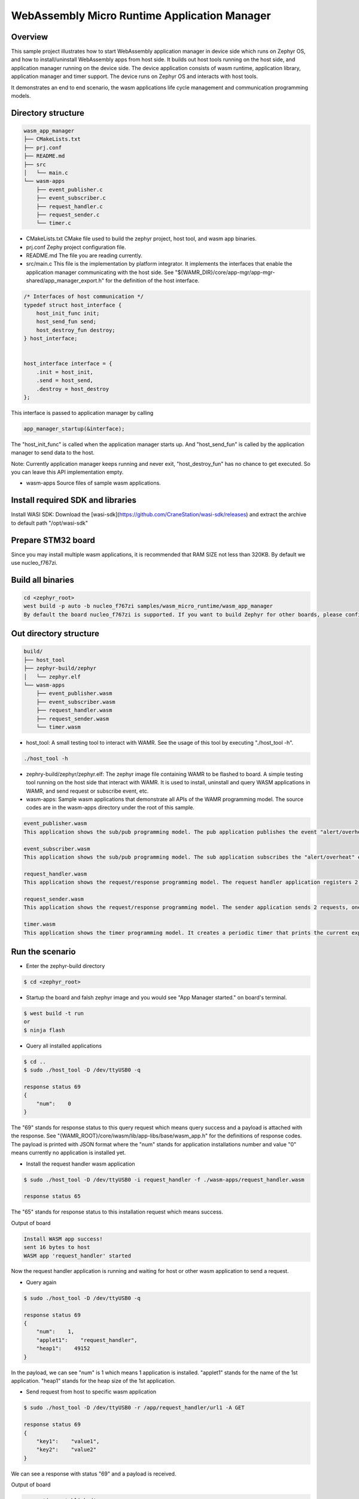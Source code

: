 .. _wasm-micro-runtime-wasm_app_manager:

WebAssembly Micro Runtime Application Manager
##################################################

Overview
********
This sample project illustrates how to start WebAssembly application manager in device side which runs on Zephyr OS, and how to install/uninstall WebAssembly apps from host side. It builds out host tools running on the host side, and application manager running on the device side. The device application consists of wasm runtime, application library, application manager and timer support. The device runs on Zephyr OS and interacts with host tools.

It demonstrates an end to end scenario, the wasm applications life cycle management and communication programming models.

Directory structure
*******************

.. code-block:: console

    wasm_app_manager
    ├── CMakeLists.txt
    ├── prj.conf
    ├── README.md
    ├── src
    │   └── main.c
    └── wasm-apps
        ├── event_publisher.c
        ├── event_subscriber.c
        ├── request_handler.c
        ├── request_sender.c
        └── timer.c


- CMakeLists.txt
  CMake file used to build the zephyr project, host tool, and wasm app binaries.
- prj.conf
  Zephy project configuration file.
- README.md
  The file you are reading currently.
- src/main.c
  This file is the implementation by platform integrator. It implements the interfaces that enable the application manager communicating with the host side. See "${WAMR_DIR}/core/app-mgr/app-mgr-shared/app_manager_export.h" for the definition of the host interface.

.. code-block:: console

    /* Interfaces of host communication */
    typedef struct host_interface {
        host_init_func init;
        host_send_fun send;
        host_destroy_fun destroy;
    } host_interface;


    host_interface interface = {
        .init = host_init,
        .send = host_send,
        .destroy = host_destroy
    };

This interface is passed to application manager by calling

.. code-block:: console

    app_manager_startup(&interface);


The "host_init_func" is called when the application manager starts up. And "host_send_fun" is called by the application manager to send data to the host.

Note: Currently application manager keeps running and never exit, "host_destroy_fun" has no chance to get executed. So you can leave this API implementation empty.

- wasm-apps
  Source files of sample wasm applications.

Install required SDK and libraries
**********************************
Install WASI SDK: Download the [wasi-sdk](https://github.com/CraneStation/wasi-sdk/releases) and extract the archive to default path "/opt/wasi-sdk"

Prepare STM32 board
*******************
Since you may install multiple wasm applications, it is recommended that RAM SIZE not less than 320KB. By default we use nucleo_f767zi.

Build all binaries
******************

.. code-block:: console

    cd <zephyr_root>
    west build -p auto -b nucleo_f767zi samples/wasm_micro_runtime/wasm_app_manager
    By default the board nucleo_f767zi is supported. If you want to build Zephyr for other boards, please config the host_interface in src/main.c.

Out directory structure
***********************

.. code-block:: console

    build/
    ├── host_tool
    ├── zephyr-build/zephyr
    │   └── zephyr.elf
    └── wasm-apps
        ├── event_publisher.wasm
        ├── event_subscriber.wasm
        ├── request_handler.wasm
        ├── request_sender.wasm
        └── timer.wasm


- host_tool:
  A small testing tool to interact with WAMR. See the usage of this tool by executing "./host_tool -h".

.. code-block:: console

    ./host_tool -h

- zephry-build/zephyr/zephyr.elf:
  The zephyr image file containing WAMR to be flashed to board. A simple testing tool running on the host side that interact with WAMR. It is used to install, uninstall and query WASM applications in WAMR, and send request or subscribe event, etc.

- wasm-apps:
  Sample wasm applications that demonstrate all APIs of the WAMR programming model. The source codes are in the wasm-apps directory under the root of this sample.

.. code-block:: console

    event_publisher.wasm
    This application shows the sub/pub programming model. The pub application publishes the event "alert/overheat" by calling api_publish_event() API. The subscriber could be host_tool or other wasm application.

    event_subscriber.wasm
    This application shows the sub/pub programming model. The sub application subscribes the "alert/overheat" event by calling api_subscribe_event() API so that it is able to receive the event once generated and published by the pub application. To make the process clear to interpret, the sub application dumps the event when receiving it.

    request_handler.wasm
    This application shows the request/response programming model. The request handler application registers 2 resources(/url1 and /url2) by calling api_register_resource_handler() API. The request sender could be host_tool or other wasm application.

    request_sender.wasm
    This application shows the request/response programming model. The sender application sends 2 requests, one is "/app/request_handler/url1" and the other is "url1". The former is an accurate request which explicitly specifies the name of request handler application in the middle of the URL and the later is a general request.

    timer.wasm
    This application shows the timer programming model. It creates a periodic timer that prints the current expiry number in every second.

Run the scenario
****************
- Enter the zephyr-build directory

.. code-block:: console

    $ cd <zephyr_root>


- Startup the board and falsh zephyr image and you would see "App Manager started." on board's terminal.

.. code-block:: console

    $ west build -t run
    or
    $ ninja flash


- Query all installed applications

.. code-block:: console

    $ cd ..
    $ sudo ./host_tool -D /dev/ttyUSB0 -q

    response status 69
    {
        "num":    0
    }


The "69" stands for response status to this query request which means query success and a payload is attached with the response. See "{WAMR_ROOT}/core/iwasm/lib/app-libs/base/wasm_app.h" for the definitions of response codes. The payload is printed with JSON format where the "num" stands for application installations number and value "0" means currently no application is installed yet.

- Install the request handler wasm application

.. code-block:: console

    $ sudo ./host_tool -D /dev/ttyUSB0 -i request_handler -f ./wasm-apps/request_handler.wasm

    response status 65

The "65" stands for response status to this installation request which means success.

Output of board

.. code-block:: console

    Install WASM app success!
    sent 16 bytes to host
    WASM app 'request_handler' started


Now the request handler application is running and waiting for host or other wasm application to send a request.

- Query again

.. code-block:: console

    $ sudo ./host_tool -D /dev/ttyUSB0 -q

    response status 69
    {
        "num":    1,
        "applet1":    "request_handler",
        "heap1":    49152
    }


In the payload, we can see "num" is 1 which means 1 application is installed. "applet1" stands for the name of the 1st application. "heap1" stands for the heap size of the 1st application.

- Send request from host to specific wasm application

.. code-block:: console

    $ sudo ./host_tool -D /dev/ttyUSB0 -r /app/request_handler/url1 -A GET

    response status 69
    {
        "key1":    "value1",
        "key2":    "value2"
    }


We can see a response with status "69" and a payload is received.

Output of board

.. code-block:: console

    connection established!
    Send request to applet: request_handler
    Send request to app request_handler success.
    App request_handler got request, url url1, action 1
    [resp] ### user resource 1 handler called
    sent 150 bytes to host
    Wasm app process request success.


- Send a general request from host (not specify target application name)

.. code-block:: console

    $ sudo ./host_tool -D /dev/ttyUSB0 -r /url1 -A GET

    response status 69
    {
        "key1":    "value1",
        "key2":    "value2"
    }


Output of board

.. code-block:: console

    connection established!
    Send request to app request_handler success.
    App request_handler got request, url /url1, action 1
    [resp] ### user resource 1 handler called
    sent 150 bytes to host
    Wasm app process request success.


- Install the event publisher wasm application

.. code-block:: console

    $ sudo ./host_tool -D /dev/ttyUSB0 -i pub -f ./wasm-apps/event_publisher.wasm

    response status 65


- Subscribe event by host_tool

.. code-block:: console

    $ sudo ./host_tool -D /dev/ttyUSB0 -s /alert/overheat -a 3000

    response status 69

    received an event alert/overheat
    {
        "warning":    "temperature is over high"
    }
    received an event alert/overheat
    {
        "warning":    "temperature is over high"
    }
    received an event alert/overheat
    {
        "warning":    "temperature is over high"
    }
    received an event alert/overheat
    {
        "warning":    "temperature is over high"
    }


We can see 4 "alert/overheat" events are received in 3 seconds which is published by the "pub" application.

Output of board

.. code-block:: console

    connection established!
    am_register_event adding url:(alert/overheat)
    client: -3 registered event (alert/overheat)
    sent 16 bytes to host
    sent 142 bytes to host
    sent 142 bytes to host
    sent 142 bytes to host
    sent 142 bytes to host

- Install the event subscriber wasm application

.. code-block:: console


    $ sudo ./host_tool -D /dev/ttyUSB0 -i sub -f ./wasm-apps/event_subscriber.wasm

    response status 65

The "sub" application is installed.

Output of board

.. code-block:: console

    connection established!
    Install WASM app success!
    WASM app 'sub' started
    am_register_event adding url:(alert/overheat)
    client: 3 registered event (alert/overheat)
    sent 16 bytes to host
    Send request to app sub success.
    App sub got request, url alert/overheat, action 6
    ### user over heat event handler called
    Attribute container dump:
    Tag:
    Attribute list:
      key: warning, type: string, value: temperature is over high

    Wasm app process request success.


We can see the "sub" application receives the "alert/overheat" event and dumps it out.
At device side, the event is represented by an attribute container which contains key-value pairs like below:

.. code-block:: console

    Attribute container dump:
    Tag:
    Attribute list:
      key: warning, type: string, value: temperature is over high

    "warning" is the key's name. "string" means this is a string value and "temperature is over high" is the value.

- Uninstall the wasm application

.. code-block:: console


    $ sudo ./host_tool -D /dev/ttyUSB0 -u request_handler

    response status 66

    $ sudo ./host_tool -D /dev/ttyUSB0 -u pub

    response status 66

    $ sudo ./host_tool -D /dev/ttyUSB0 -u sub

    response status 66


- Query again

.. code-block:: console


    $ sudo ./host_tool -D /dev/ttyUSB0 -q

    response status 69
    {
        "num":    0
    }


Note:
*****
Here we only install part of the sample WASM applications, you can also try others by yourself.
And we only run the WASM apps with interpreter mode, you can also run them with AOT (Ahead of Time) mode to improve the performance:

(1) Build the wamrc tool (WAMR AOT compiler), ref to: https://github.com/bytecodealliance/wasm-micro-runtime#build-wamrc-aot-compiler

(2) Compile the WASM file into AOT file with wamrc tool, e.g.:

.. code-block:: console

    $ wamrc --target=thumbv7 --target-abi=eabi --cpu=cortex-m7 -o wasm-apps/timer.aot wasm-apps/timer.wasm
    $ wamrc --target=thumbv7 --target-abi=eabi --cpu=cortex-m7 -o wasm-apps/event_publisher.aot wasm-apps/event_publisher.wasm
    $ wamrc --target=thumbv7 --target-abi=eabi --cpu=cortex-m7 -o wasm-apps/event_subscriber.aot wasm-apps/event_subscriber.wasm

(3) Install AOT file, e.g.:

.. code-block:: console

    $ sudo ./host_tool -D /dev/ttyUSB0 -i timer -f ./wasm-apps/timer.aot
    $ sudo ./host_tool -D /dev/ttyUSB0 -i pub -f ./wasm-apps/event_publisher.aot
    $ sudo ./host_tool -D /dev/ttyUSB0 -i sub -f ./wasm-apps/event_subscriber.aot

References
**********

  - WAMR littlevgl sample: https://github.com/bytecodealliance/wasm-micro-runtime/tree/main/samples/littlevgl
  - WAMR gui sample: https://github.com/bytecodealliance/wasm-micro-runtime/tree/main/samples/gui
